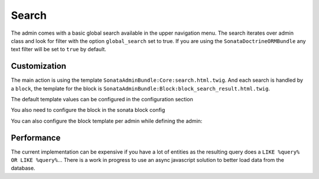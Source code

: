 Search
======

The admin comes with a basic global search available in the upper navigation menu. The search iterates over admin class
and look for filter with the option ``global_search`` set to true. If you are using the ``SonataDoctrineORMBundle``
any text filter will be set to ``true`` by default.


Customization
-------------

The main action is using the template ``SonataAdminBundle:Core:search.html.twig``. And each search is handled by a
``block``, the template for the block is ``SonataAdminBundle:Block:block_search_result.html.twig``.

The default template values can be configured in the configuration section

.. configuration-block::

    .. code-block:: yaml

        sonata_admin:
            templates:
                # other configuration options
                search:              SonataAdminBundle:Core:search.html.twig
                search_result_block: SonataAdminBundle:Block:block_search_result.html.twig
                
You also need to configure the block in the sonata block config

.. configuration-block::

    .. code-block:: yaml

        sonata_block:
            blocks:
                sonata.admin.block.search_result:
                contexts: [admin]

You can also configure the block template per admin while defining the admin:

.. configuration-block::

    .. code-block:: xml

        <service id="sonata.admin.post" class="Acme\DemoBundle\Admin\PostAdmin">
              <tag name="sonata.admin" manager_type="orm" group="Content" label="Post"/>
              <argument />
              <argument>Acme\DemoBundle\Entity\Post</argument>
              <argument />
              <call method="setTemplate">
                  <argument>search_result_block</argument>
                  <argument>SonataPostBundle:Block:block_search_result.html.twig</argument>
              </call>
          </service>


Performance
-----------

The current implementation can be expensive if you have a lot of entities as the resulting query does a ``LIKE %query% OR LIKE %query%``...
There is a work in progress to use an async javascript solution to better load data from the database.
